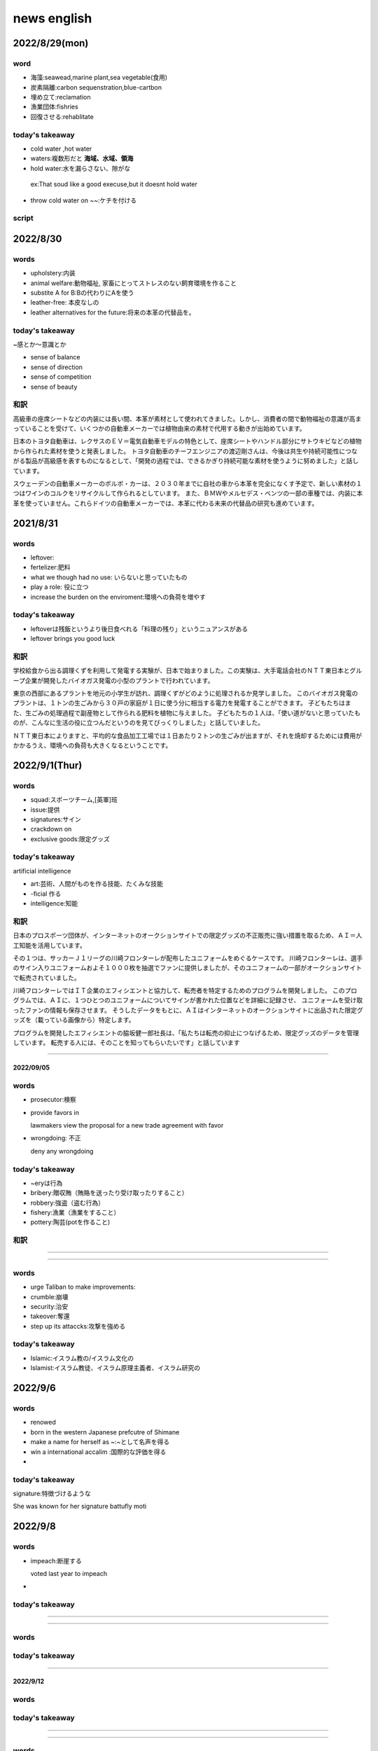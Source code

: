 ===========================
news english
===========================



-------------------------
2022/8/29(mon)
-------------------------

word
=======
* 海藻:seawead,marine plant,sea vegetable(食用)
* 炭素隔離:carbon sequenstration,blue-cartbon
* 埋め立て:reclamation
* 漁業団体:fishries
* 回復させる:rehablitate

today's takeaway
========================
* cold water ,hot water
* waters:複数形だと **海域、水域、領海** 
* hold water:水を漏らさない、隙がな
 ex:That soud like a good execuse,but it doesnt hold water
 
* throw cold water on ~~:ケチを付ける


script
========



--------------------------
2022/8/30
--------------------------


words
=======

* upholstery:内装
* animal welfare:動物福祉, 家畜にとってストレスのない飼育環境を作ること
* substite A for B:Bの代わりにAを使う
* leather-free: 本皮なしの
* leather alternatives for the future:将来の本革の代替品を。

today's takeaway
==================
~感とか～意識とか

* sense of balance
* sense of direction
* sense of competition
* sense of beauty


和訳
==================
高級車の座席シートなどの内装には長い間、本革が素材として使われてきました。しかし、消費者の間で動物福祉の意識が高まっていることを受けて、いくつかの自動車メーカーでは植物由来の素材で代用する動きが出始めています。

日本のトヨタ自動車は、レクサスのＥＶ＝電気自動車モデルの特色として、座席シートやハンドル部分にサトウキビなどの植物から作られた素材を使うと発表しました。
トヨタ自動車のチーフエンジニアの渡辺剛さんは、今後は共生や持続可能性につながる製品が高級感を表すものになるとして、「開発の過程では、できるかぎり持続可能な素材を使うように努めました」と話しています。

スウェーデンの自動車メーカーのボルボ・カーは、２０３０年までに自社の車から本革を完全になくす予定で、新しい素材の１つはワインのコルクをリサイクルして作られるとしています。
また、ＢＭＷやメルセデス・ベンツの一部の車種では、内装に本革を使っていません。これらドイツの自動車メーカーでは、本革に代わる未来の代替品の研究も進めています。



--------------------------
2021/8/31
--------------------------


words
=======
* leftover:
* fertelizer:肥料
* what we though had no use: いらないと思っていたもの
* play a role: 役に立つ
* increase the burden on the enviroment:環境への負荷を増やす

today's takeaway
==================
* leftoverは残飯というより後日食べれる「料理の残り」というニュアンスがある 
* leftover brings you good luck

和訳
======================
学校給食から出る調理くずを利用して発電する実験が、日本で始まりました。この実験は、大手電話会社のＮＴＴ東日本とグループ企業が開発したバイオガス発電の小型のプラントで行われています。

東京の西部にあるプラントを地元の小学生が訪れ、調理くずがどのように処理されるか見学しました。
このバイオガス発電のプラントは、１トンの生ごみから３０戸の家庭が１日に使う分に相当する電力を発電することができます。
子どもたちはまた、生ごみの処理過程で副産物として作られる肥料を植物に与えました。
子どもたちの１人は、「使い道がないと思っていたものが、こんなに生活の役に立つんだというのを見てびっくりしました」と話していました。

ＮＴＴ東日本によりますと、平均的な食品加工工場では１日あたり２トンの生ごみが出ますが、それを焼却するためには費用がかかるうえ、環境への負荷も大きくなるということです。



--------------------------
2022/9/1(Thur)
--------------------------


words
=======
* squad:スポーツチーム,[英軍]班
* issue:提供
* signatures:サイン
* crackdown on 
* exclusive goods:限定グッズ

today's takeaway
==================
artificial intelligence

* art:芸術、人間がものを作る技能、たくみな技能
* -ficial 作る
* intelligence:知能

和訳
======================

日本のプロスポーツ団体が、インターネットのオークションサイトでの限定グッズの不正販売に強い措置を取るため、ＡＩ＝人工知能を活用しています。

その１つは、サッカーＪ１リーグの川崎フロンターレが配布したユニフォームをめぐるケースです。
川崎フロンターレは、選手のサイン入りユニフォームおよそ１０００枚を抽選でファンに提供しましたが、そのユニフォームの一部がオークションサイトで転売されていました。

川崎フロンターレではＩＴ企業のエフィシエントと協力して、転売者を特定するためのプログラムを開発しました。
このプログラムでは、ＡＩに、１つひとつのユニフォームについてサインが書かれた位置などを詳細に記録させ、
ユニフォームを受け取ったファンの情報も保存させます。
そうしたデータをもとに、ＡＩはインターネットのオークションサイトに出品された限定グッズを（載っている画像から）特定します。

プログラムを開発したエフィシエントの脇坂健一郎社長は、「私たちは転売の抑止につなげるため、限定グッズのデータを管理しています。
転売する人には、そのことを知ってもらいたいです」と話しています

--------------------------

2022/09/05
--------------------------


words
=======
* prosecutor:検察
* provide favors in 
  
  lawmakers view the  proposal for a new trade agreement with favor

* wrongdoing: 不正
 
  deny any wrongdoing
 
today's takeaway
=================
* ~eryは行為
* bribery:贈収賄（賄賂を送ったり受け取ったりすること）
* robbery:強盗（盗む行為）
* fishery:漁業（漁業をすること）
* pottery:陶芸(potを作ること)



和訳
======================


--------------------------


--------------------------


words
=======
* urge Taliban to make improvements:
* crumble:崩壊
* security:治安
* takeover:奪還
* step up its attaccks:攻撃を強める

today's takeaway
==================
* Islamic:イスラム教の/イスラム文化の
* Islamist:イスラム教徒、イスラム原理主義者、イスラム研究の



--------------------------
2022/9/6
--------------------------


words
=======
* renowed 
* born in the western Japanese prefcutre of Shimane
* make a name for herself as ~:~として名声を得る
* win a international accalim :国際的な評価を得る
* 


today's takeaway
==================
signature:特徴づけるような

She was known for her signature battufly moti



--------------------------
2022/9/8
--------------------------


words
=======
* impeach:断崖する
  
  voted last year to impeach

* 

today's takeaway
==================



--------------------------


--------------------------


words
=======

today's takeaway
==================




--------------------------

2022/9/12
--------------------------


words
=======

today's takeaway
==================










--------------------------


--------------------------


words
=======

today's takeaway
==================







--------------------------

2022/9/12
--------------------------


words
=======
* make the seperation day from ~:独立の日を迎える
* has a different tone and tension in the air 
* withhold 
* clench  one's fists:拳を握りしめる ,clench one's teeth:歯を食いしばる
  
* inteligence update on 
* munitions and personel:軍事物資と兵士の不足
* poor moral in many parts of the millitary:
* 


today's takeaway
==================
* boost morale
* raise morale
* moral:道徳
* morale:士気、モチベーション







--------------------------

2022/9/13
--------------------------


words
=======
* the Hall of Fame:殿堂入り
* give a enthusiastic welcome
* reflect on his carrer: キャリアをふりかえる
* reflect on his mistake:ミスを反省する
* the warm welcome they gave:
* 

today's takeaway
==================



和訳
==============
野球界の日本人レジェンド鈴木一朗（イチロー）さんが、選手時代の所属チームであるシアトル・マリナーズの殿堂入りを正式に果たしました。
球団殿堂入りの式典が土曜日（８月２７日）、マリナーズの本拠地の球場で行われ、集まった大勢の人たちはイチローさんを熱狂的に歓迎しました。
イチローさんはスピーチの中で自らのキャリアを振り返り、「現役は引退しましたが、野球は永遠に自分の魂です。今もマリナーズのユニフォームを誇りを持って着ています」と述べました。
イチローさんはまた、ファンに感謝の言葉を伝えました。イチローさんは、２１年前の大リーグでの最初の試合からファンが声援を送り続けてくれたことに感謝するとともに、２０１８年にマリナーズに戻った　イチローさんを温かく迎えてくれたことは最も良い思い出の１つだったと語りました。
イチローさんは２００１年にマリナーズに入団し、オールスターゲームに何度も出場したほか、最初の１０年は続けてシーズン２００安打を達成しました。イチローさんは、２０１９年に現役を引退しました




--------------------------
2022/9/14
--------------------------


words
=======
* stakeholders:関係者
* wrap up
* inclusive:包括的
* host and co-chair
* cash infusion from China:資金注入
* debt trap

today's takeaway
==================
* wrap up
* 内容を取りまとめてしめくくる









--------------------------

2022/8/15
--------------------------


words
=======
* drugmaker
* pharmasticul company
* 

today's takeaway
==================
* reporting verbs
* claim,allege 事実かどうかは分からないが総主張している
* say








--------------------------


--------------------------


words
=======


today's takeaway
==================










--------------------------

2022/9/26
--------------------------

words
=======
* serve つくす
* ascent the throne 地位を継ぐ
* longest-reigning 最長の在位
* make the loyal family more open
* declare 誓う


today's takeaway
==================
serviceはもともと「人に仕えること、奉仕」という意味です。そこから、国に仕えれば「公務」となりますし、軍に仕えれば「兵役」、客に仕えれば「サービス」となります。また、serviceには「礼拝」という意味もありますが、これは神に仕えるからです。
このように、英語のserviceには「無料、値引き、おまけ」といったニュアンスはありません。

和訳
======================
イギリスとイギリス連邦諸国の人々に尽くしたエリザベス女王ですが、その姿は世界中の人々に感動を与えました。

エリザベス女王は１９２６年４月、のちに国王ジョージ６世となるヨーク公の第１子として生まれました。
女王（当時は王女）は１９４７年、ラジオを通じて「私は皆さん全ての前で誓います。私の人生が長くても短くても、この生涯を皆さんに、そして私たちが属する偉大なる帝国の連邦に捧げることを」と語っていました。
エリザベス女王は１９５２年、国王の死去に伴って２５歳で王位を継承し、２０１５年には史上最も長く在位したイギリス君主になりました。

今年６月には、エリザベス女王の在位７０年を記念する祝賀行事「プラチナ・ジュビリー」が行われるなど、イギリスの統合を象徴する存在として敬愛されました。
女王はまた、王室をより開かれたものにするための取り組みの一環として、人々と積極的にコミュニケーションをはかってきました。

原文
=============================

The queen served her nation and countries throughout the Commonwealth, but she touched people around the world.再生解説

Queen Elizabeth was born in April 1926. She was the first child of the Duke of York, who later became King George VI.再生解説


(Queen Elizabeth)
“I declare before you all that my whole life, whether it be long or short, shall be devoted to your service and to the service of our great imperial family to which we all belong.”再生解説


She ascended the throne at the age of 25 after the king died in 1952. She became the longest-reigning British monarch in 2015.再生解説

Platinum Jubilee events in June marked Queen Elizabeth's 70 years on the throne. 再生解説
She was beloved as a symbol of the unity of the United Kingdom.再生解説

The queen actively sought to communicate with the public as part of her efforts to make the royal family more open



--------------------------

2022/9/27
--------------------------

words
=======
* counterpart:
* debut novel
* come from north eastern Japan:東北出身
* accolade:称賛
* widow ↔ widower
* dipict:pint with words
* dialect
* solitude ,loneliness
* aging society
* old age
* encourage her to work even harder
* work,novel:作品
* 

 

today's takeaway
==================




--------------------------

2022/9/27
--------------------------

words
=======
* health care workers；介護人材
* spend time at a facility ;visitの言い換えspend time in もある
* 
*
*

 

today's takeaway
==================






--------------------------

2022/9/29
--------------------------

words
=======
* launch a cyber-attack
* claim  credit:犯行を認める claim responsibility,take a responsibility
*  
 

today's takeaway
==================
* ニュースのsay
* 直近の過去は臨場感を守らせるために現在形にする

和訳
=========================
日本政府は、政府が運営する複数の（行政）ネットワークが火曜日（９月６日）にサイバー攻撃を受けたと発表しました。政府は、ロシアを支持するハッカー集団が行った「ＤＤｏＳ攻撃」と呼ばれる攻撃によるものと見ています。これは、ハッカー集団がネットワークやサーバーへのウェブ上の通信に負荷をかけようと試みたことを意味します。

デジタル庁によりますと、火曜日の午後に、政府の複数のウェブサイトでアクセス障害が起きました。その中には、行政情報を提供する重要なポータルサイトも含まれていました。この（サイバー）攻撃は、大量のデータを同時に送りつけて、システムを機能停止に追い込むものです。

これについて、ハッカー集団の「キルネット」はＳＮＳ上に、自分たちが攻撃を行ったと主張するメッセージを投稿しました。キルネットは、アメリカやリトアニアなどで起きた有名なサイバー攻撃についても、自分たちが行ったと主張しています。
日本がこの集団の攻撃対象になったのは、今回が初めてだと見られます。

原文
========================
Japan's government says a number of its networks were hit by cyberattacks on Tuesday.再生解説
Officials believe a pro-Russian hacker group may have launched a so-called DDoS attack. That means it tried to overwhelm web traffic to the network or servers.再生解説

The Digital Agency says access to some government websites was disrupted on Tuesday afternoon. That includes a critical portal which provides administrative information.再生解説
The attacks sent huge amounts of data at once in order to crash the system.再生解説

A hacker group named Killnet posted a message on social media, claiming credit.再生解説
Killnet has taken responsibility for high-profile cyberattacks in places like the U.S. and Lithuania.再生解説
This is believed to be the first time the group has targeted Japan.



--------------------------

2022/9/29
--------------------------

words
=======
* is good for you; good for your heealthより自然
* cardio

today's takeaway
==================
* suggetst
* 控えめな提案、示唆する、ほのめかす
* proposeは積極的な提案
* 

和訳
=========================

原文
========================

